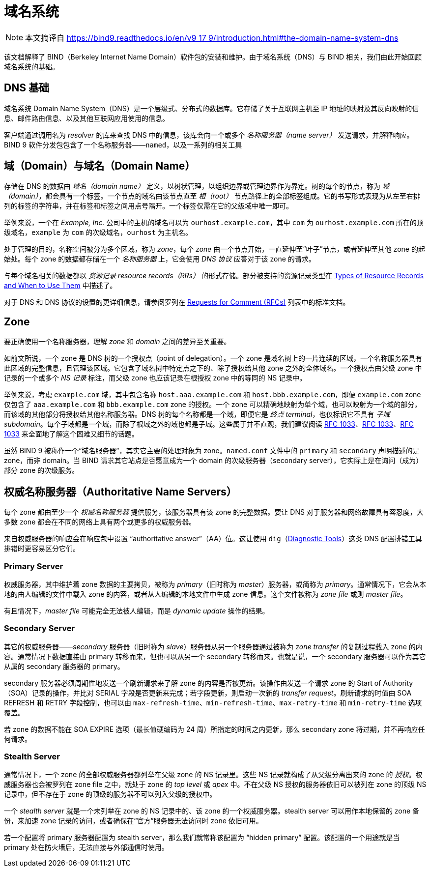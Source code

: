 = 域名系统
:type_of_rr: link:https://bind9.readthedocs.io/en/v9_17_9/reference.html#types-of-resource-records-and-when-to-use-them[Types of Resource Records and When to Use Them]
:rfcs_list: link:https://bind9.readthedocs.io/en/v9_17_9/general.html#rfcs[Requests for Comment (RFCs)]
:rfc1033: link:https://tools.ietf.org/html/rfc1033.html[RFC 1033]
:rfc1034: link:https://tools.ietf.org/html/rfc1034.html[RFC 1034]
:rfc1035: link:https://tools.ietf.org/html/rfc1035.html[RFC 1035]
:diagnostic_tools: link:https://bind9.readthedocs.io/en/v9_17_9/configuration.html#diagnostic-tools[Diagnostic Tools]

[NOTE]
====
本文摘译自 link:https://bind9.readthedocs.io/en/v9_17_9/introduction.html#the-domain-name-system-dns[]
====

该文档解释了 BIND（Berkeley Internet Name Domain）软件包的安装和维护。由于域名系统（DNS）与 BIND 相关，我们由此开始回顾域名系统的基础。

== DNS 基础

域名系统 Domain Name System（DNS）是一个层级式、分布式的数据库。它存储了关于互联网主机至 IP 地址的映射及其反向映射的信息、邮件路由信息、以及其他互联网应用使用的信息。

客户端通过调用名为 __resolver__ 的库来查找 DNS 中的信息，该库会向一个或多个 __名称服务器（name server）__ 发送请求，并解释响应。BIND 9 软件分发包包含了一个名称服务器——`named`，以及一系列的相关工具

== 域（Domain）与域名（Domain Name）

存储在 DNS 的数据由 __域名（domain name）__ 定义，以树状管理，以组织边界或管理边界作为界定。树的每个的节点，称为 __域（domain）__，都会具有一个标签。一个节点的域名由该节点直至 __根（root）__ 节点路径上的全部标签组成。它的书写形式表现为从左至右排列的标签的字符串，并在标签和标签之间用点号隔开。一个标签仅需在它的父级域中唯一即可。

举例来说，一个在 __Example, Inc.__ 公司中的主机的域名可以为 `ourhost.example.com`，其中 `com` 为 `ourhost.example.com` 所在的顶级域名，`example` 为 `com` 的次级域名，`ourhost` 为主机名。

处于管理的目的，名称空间被分为多个区域，称为 __zone__，每个 __zone__ 由一个节点开始，一直延伸至“叶子”节点，或者延伸至其他 zone 的起始处。每个 zone 的数据都存储在一个 __名称服务器__ 上，它会使用 __DNS 协议__ 应答对于该 zone 的请求。

与每个域名相关的数据都以 __资源记录 resource records（RRs）__ 的形式存储。部分被支持的资源记录类型在 {type_of_rr} 中描述了。

对于 DNS 和 DNS 协议的设置的更详细信息，请参阅罗列在 {rfcs_list} 列表中的标准文档。

== Zone

要正确使用一个名称服务器，理解 __zone__ 和 __domain__ 之间的差异至关重要。

如前文所说，一个 zone 是 DNS 树的一个授权点（point of delegation）。一个 zone 是域名树上的一片连续的区域，一个名称服务器具有此区域的完整信息，且管理该区域。它包含了域名树中特定点之下的、除了授权给其他 zone 之外的全体域名。一个授权点由父级 zone 中记录的一个或多个 __NS 记录__ 标注，而父级 zone 也应该记录在根授权 zone 中的等同的 NS 记录中。

举例来说，考虑 `example.com` 域，其中包含名称 `host.aaa.example.com` 和 `host.bbb.example.com`，即便 `example.com` zone 仅包含了 `aaa.example.com` 和 `bbb.example.com` zone 的授权。一个 zone 可以精确地映射为单个域，也可以映射为一个域的部分，而该域的其他部分将授权给其他名称服务器。DNS 树的每个名称都是一个域，即便它是 __终点 terminal__，也仅标识它不具有 __子域 subdomain__。每个子域都是一个域，而除了根域之外的域也都是子域。这些属于并不直观，我们建议阅读 {rfc1033}、{rfc1033}、{rfc1033} 来全面地了解这个困难又细节的话题。

虽然 BIND 9 被称作一个“域名服务器”，其实它主要的处理对象为 zone。`named.conf` 文件中的 `primary` 和 `secondary` 声明描述的是 zone，而非 domain。当 BIND 请求其它站点是否愿意成为一个 domain 的次级服务器（secondary server），它实际上是在询问（成为）部分 zone 的次级服务。

== 权威名称服务器（Authoritative Name Servers）

每个 zone 都由至少一个 __权威名称服务器__ 提供服务，该服务器具有该 zone 的完整数据。要让 DNS 对于服务器和网络故障具有容忍度，大多数 zone 都会在不同的网络上具有两个或更多的权威服务器。

来自权威服务器的响应会在响应包中设置 “authoritative answer”（AA）位。这让使用 `dig`（{diagnostic_tools}）这类 DNS 配置排错工具排错时更容易区分它们。

=== Primary Server

权威服务器，其中维护着 zone 数据的主要拷贝，被称为 __primary__（旧时称为 __master__）服务器，或简称为 __primary__。通常情况下，它会从本地的由人编辑的文件中载入 zone 的内容，或者从人编辑的本地文件中生成 zone 信息。这个文件被称为 __zone file__ 或则 __master file__。

有且情况下，__master file__ 可能完全无法被人编辑，而是 __dynamic update__ 操作的结果。

=== Secondary Server

其它的权威服务器——__secondary__ 服务器（旧时称为 __slave__）服务器从另一个服务器通过被称为 __zone transfer__ 的复制过程载入 zone 的内容。通常情况下数据直接由 primary 转移而来，但也可以从另一个 secondary 转移而来。也就是说，一个 secondary 服务器可以作为其它从属的 secondary 服务器的 primary。

secondary 服务器必须周期性地发送一个刷新请求来了解 zone 的内容是否被更新。该操作由发送一个请求 zone 的 Start of Authority（SOA）记录的操作，并比对 SERIAL 字段是否更新来完成；若字段更新，则启动一次新的 __transfer request__。刷新请求的时值由 SOA REFRESH 和 RETRY 字段控制，也可以由 `max-refresh-time`、`min-refresh-time`、`max-retry-time` 和 `min-retry-time` 选项覆盖。

若 zone 的数据不能在 SOA EXPIRE 选项（最长值硬编码为 24 周）所指定的时间之内更新，那么 secondary zone 将过期，并不再响应任何请求。

=== Stealth Server

通常情况下，一个 zone 的全部权威服务器都列举在父级 zone 的 NS 记录里。这些 NS 记录就构成了从父级分离出来的 zone 的 __授权__。权威服务器也会被罗列在 zone file 之中，就处于 zone 的 __top level__ 或 __apex__ 中。不在父级 NS 授权的服务器依旧可以被列在 zone 的顶级 NS 记录中，但不存在于 zone 的顶级的服务器不可以列入父级的授权中。

一个 __stealth server__ 就是一个未列举在 zone 的 NS 记录中的、该 zone 的一个权威服务器。stealth server 可以用作本地保留的 zone 备份，来加速 zone 记录的访问，或者确保在“官方”服务器无法访问时 zone 依旧可用。

若一个配置将 primary 服务器配置为 stealth server，那么我们就常称该配置为 “hidden primary” 配置。该配置的一个用途就是当 primary 处在防火墙后，无法直接与外部通信时使用。
